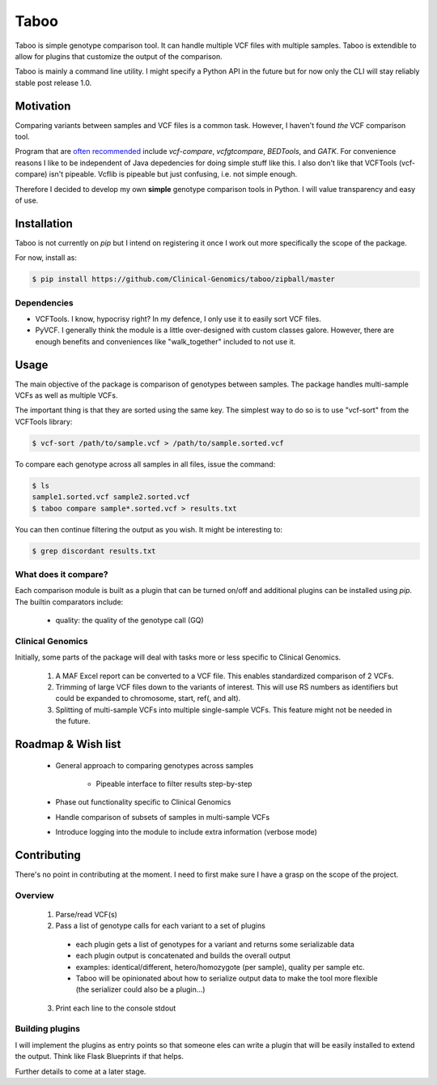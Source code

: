 .. taboo documentation master file, created by
   sphinx-quickstart on Mon Sep 29 02:32:16 2014.
   You can adapt this file completely to your liking, but it should at least
   contain the root `toctree` directive.

Taboo
=======
Taboo is simple genotype comparison tool. It can handle multiple VCF files with multiple samples. Taboo is extendible to allow for plugins that customize the output of the comparison.

Taboo is mainly a command line utility. I might specify a Python API in the future but for now only the CLI will stay reliably stable post release 1.0.


Motivation
------------
Comparing variants between samples and VCF files is a common task. However, I haven't found *the* VCF comparison tool.

Program that are `often recommended <https://www.biostars.org/p/59591/>`_ include *vcf-compare*, *vcfgtcompare*, *BEDTools*, and *GATK*. For convenience reasons I like to be independent of Java depedencies for doing simple stuff like this. I also don't like that VCFTools (vcf-compare) isn't pipeable. Vcflib is pipeable but just confusing, i.e. not simple enough.

Therefore I decided to develop my own **simple** genotype comparison tools in Python. I will value transparency and easy of use.


Installation
--------------
Taboo is not currently on *pip* but I intend on registering it once I work out more specifically the scope of the package.

For now, install as:

.. code-block:: console

	$ pip install https://github.com/Clinical-Genomics/taboo/zipball/master

Dependencies
~~~~~~~~~~~~~

* VCFTools. I know, hypocrisy right? In my defence, I only use it to easily sort VCF files.

* PyVCF. I generally think the module is a little over-designed with custom classes galore. However, there are enough benefits and conveniences like "walk_together" included to not use it.


Usage
------
The main objective of the package is comparison of genotypes between samples. The package handles multi-sample VCFs as well as multiple VCFs.

The important thing is that they are sorted using the same key. The simplest way to do so is to use "vcf-sort" from the VCFTools library:

.. code-block:: console

	$ vcf-sort /path/to/sample.vcf > /path/to/sample.sorted.vcf

To compare each genotype across all samples in all files, issue the command:

.. code-block:: console

	$ ls
	sample1.sorted.vcf sample2.sorted.vcf
	$ taboo compare sample*.sorted.vcf > results.txt

You can then continue filtering the output as you wish. It might be interesting to:

.. code-block:: console

	$ grep discordant results.txt

What does it compare?
~~~~~~~~~~~~~~~~~~~~~~
Each comparison module is built as a plugin that can be turned on/off and additional plugins can be installed using *pip*. The builtin comparators include:

	- quality: the quality of the genotype call (GQ)

Clinical Genomics
~~~~~~~~~~~~~~~~~~~
Initially, some parts of the package will deal with tasks more or less specific to Clinical Genomics.

	1. A MAF Excel report can be converted to a VCF file. This enables standardized comparison of 2 VCFs.
	2. Trimming of large VCF files down to the variants of interest. This will use RS numbers as identifiers but could be expanded to chromosome, start, ref(, and alt).
	3. Splitting of multi-sample VCFs into multiple single-sample VCFs. This feature might not be needed in the future.


Roadmap & Wish list
---------------------

	- General approach to comparing genotypes across samples

		- Pipeable interface to filter results step-by-step

	- Phase out functionality specific to Clinical Genomics

	- Handle comparison of subsets of samples in multi-sample VCFs

	- Introduce logging into the module to include extra information (verbose mode)


Contributing
--------------
There's no point in contributing at the moment. I need to first make sure I have a grasp on the scope of the project.

Overview
~~~~~~~~~~~

	1. Parse/read VCF(s)
	2. Pass a list of genotype calls for each variant to a set of plugins

	  - each plugin gets a list of genotypes for a variant and returns some serializable data
	  - each plugin output is concatenated and builds the overall output
	  - examples: identical/different, hetero/homozygote (per sample), quality per sample etc.
	  - Taboo will be opinionated about how to serialize output data to make the tool more flexible (the serializer could also be a plugin...)

	3. Print each line to the console stdout

Building plugins
~~~~~~~~~~~~~~~~~
I will implement the plugins as entry points so that someone eles can write a plugin that will be easily installed to extend the output. Think like Flask Blueprints if that helps.

Further details to come at a later stage.
